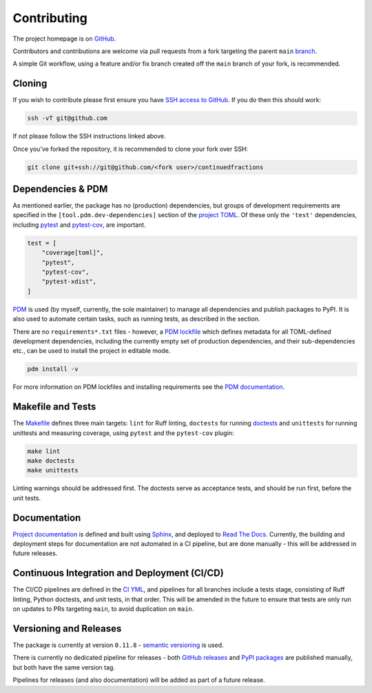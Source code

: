============
Contributing
============

The project homepage is on `GitHub <https://github.com/sr-murthy/continuedfractions>`_.

Contributors and contributions are welcome via pull requests from a fork targeting the parent ``main`` `branch <https://github.com/sr-murthy/continuedfractions/tree/main>`_.

A simple Git workflow, using a feature and/or fix branch created off the ``main`` branch of your fork, is recommended.

.. _contributing.cloning:

Cloning
=======

If you wish to contribute please first ensure you have `SSH access to GitHub <https://docs.github.com/en/authentication/connecting-to-github-with-ssh>`_. If you do then this should work:

.. code:: bash

   ssh -vT git@github.com

If not please follow the SSH instructions linked above.

Once you’ve forked the repository, it is recommended to clone your fork over SSH:

.. code:: python

   git clone git+ssh://git@github.com/<fork user>/continuedfractions

.. _contributing.dependencies-and-pdm:

Dependencies & PDM
==================

As mentioned earlier, the package has no (production) dependencies, but groups of development requirements are specified in the
``[tool.pdm.dev-dependencies]`` section of the `project TOML <pyproject.toml>`_. Of these only the ``'test'`` dependencies,
including `pytest <https://docs.pytest.org/en/8.0.x/>`_ and `pytest-cov <https://pytest-cov.readthedocs.io/>`_, are important.

.. code:: toml

   test = [
       "coverage[toml]",
       "pytest",
       "pytest-cov",
       "pytest-xdist",
   ]

`PDM <https://pdm-project.org/latest>`_ is used (by myself, currently, the sole maintainer) to manage all dependencies and publish packages to PyPI. It is also used to automate certain tasks, such as running tests, as described in the section.

There are no ``requirements*.txt`` files - however, a `PDM lockfile <%60pdm.lock%60>`_ which defines metadata for all TOML-defined
development dependencies, including the currently empty set of production dependencies, and their sub-dependencies etc., can be used to install the project in editable mode.

.. code:: bash

   pdm install -v

For more information on PDM lockfiles and installing requirements see the `PDM documentation <https://pdm-project.org/latest/usage/venv/>`_.

.. _contributing.makefile-and-tests:

Makefile and Tests
==================

The `Makefile <Makefile>`_ defines three main targets: ``lint`` for Ruff linting, ``doctests`` for running
`doctests <https://docs.python.org/3/library/doctest.html>`_ and ``unittests`` for running unittests and measuring coverage, using
``pytest`` and the ``pytest-cov`` plugin:

.. code:: bash

   make lint
   make doctests
   make unittests

Linting warnings should be addressed first. The doctests serve as acceptance tests, and should be run first, before the unit tests.

.. _contributing.documentation:

Documentation
=============

`Project documentation <https://continuedfractions.readthedocs.io/en/latest/>`_ is defined and built using `Sphinx <https://www.sphinx-doc.org/en/master/>`_, and deployed to `Read The Docs <https://readthedocs.org>`_. Currently, the building and deployment steps for documentation are not automated in a CI pipeline, but are done manually - this will be addressed in future releases.

.. _contributing.ci-cd:

Continuous Integration and Deployment (CI/CD)
=============================================

The CI/CD pipelines are defined in the `CI YML <.github/workflows/ci.yml>`_, and pipelines for all branches include a tests stage, consisting of Ruff linting, Python doctests, and unit tests, in that order. This will be amended in the future to ensure that tests are only run on updates to PRs targeting ``main``, to avoid duplication on ``main``.

.. _contributing.versioning-and-releases:

Versioning and Releases
=======================

The package is currently at version ``0.11.8`` - `semantic versioning <https://semver.org/>`_ is used.

There is currently no dedicated pipeline for releases - both `GitHub releases <https://github.com/sr-murthy/continuedfractions/releases>`_ and `PyPI packages <https://pypi.org/project/continuedfractions>`_ are published manually, but both have the same version tag.

Pipelines for releases (and also documentation) will be added as part of a future release.
